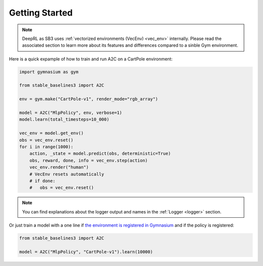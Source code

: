 .. _quickstart:

===============
Getting Started
===============

.. note::

    DeepRL as SB3 uses :ref:`vectorized environments (VecEnv) <vec_env>` internally.
    Please read the associated section to learn more about its features and differences compared to a sinble Gym environment.

Here is a quick expample of how to train and run A2C on a CartPole environment:

.. code-block:: python
    
    import gymnasium as gym

    from stable_baselines3 import A2C

    env = gym.make("CartPole-v1", render_mode="rgb_array")

    model = A2C("MlpPolicy", env, verbose=1)
    model.learn(total_timesteps=10_000)

    vec_env = model.get_env()
    obs = vec_env.reset()
    for i in range(1000):
        action, _state = model.predict(obs, deterministic=True)
        obs, reward, done, info = vec_env.step(action)
        vec_env.render("human")
        # VecEnv resets automatically
        # if done:
        #   obs = vec_env.reset()

.. note::

	You can find explanations about the logger output and names in the :ref:`Logger <logger>` section.


Or just train a model with a one line if
`the environment is registered in Gymnasium <https://gymnasium.farama.org/tutorials/gymnasium_basics/environment_creation/#registering-envs>`_ and if
the policy is registered:

.. code-block:: python

    from stable_baselines3 import A2C

    model = A2C("MlpPolicy", "CartPole-v1").learn(10000)
